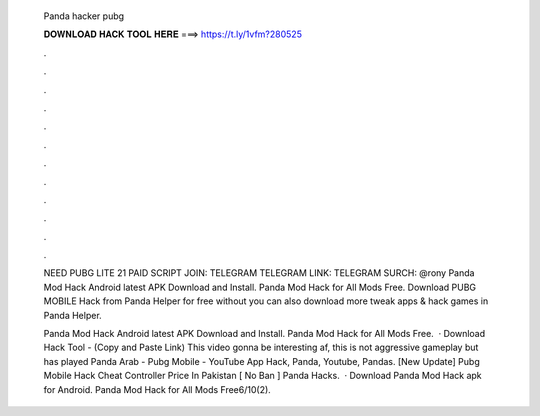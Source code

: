   Panda hacker pubg
  
  
  
  𝐃𝐎𝐖𝐍𝐋𝐎𝐀𝐃 𝐇𝐀𝐂𝐊 𝐓𝐎𝐎𝐋 𝐇𝐄𝐑𝐄 ===> https://t.ly/1vfm?280525
  
  
  
  .
  
  
  
  .
  
  
  
  .
  
  
  
  .
  
  
  
  .
  
  
  
  .
  
  
  
  .
  
  
  
  .
  
  
  
  .
  
  
  
  .
  
  
  
  .
  
  
  
  .
  
  NEED PUBG LITE 21 PAID SCRIPT JOIN: TELEGRAM TELEGRAM LINK:  TELEGRAM SURCH: @rony Panda Mod Hack Android latest APK Download and Install. Panda Mod Hack for All Mods Free. Download PUBG MOBILE Hack from Panda Helper for free without  you can also download more tweak apps & hack games in Panda Helper.
  
  Panda Mod Hack Android latest APK Download and Install. Panda Mod Hack for All Mods Free.  · Download Hack Tool -  (Copy and Paste Link) This video gonna be interesting af, this is not aggressive gameplay but has played Panda Arab - Pubg Mobile - YouTube App Hack, Panda, Youtube, Pandas.  [Nеw Uрdаtе]  Pubg Mobile Hack Cheat Controller Price In Pakistan [ Nо Bаn ]  Panda Hacks.  · Download Panda Mod Hack apk for Android. Panda Mod Hack for All Mods Free6/10(2).
